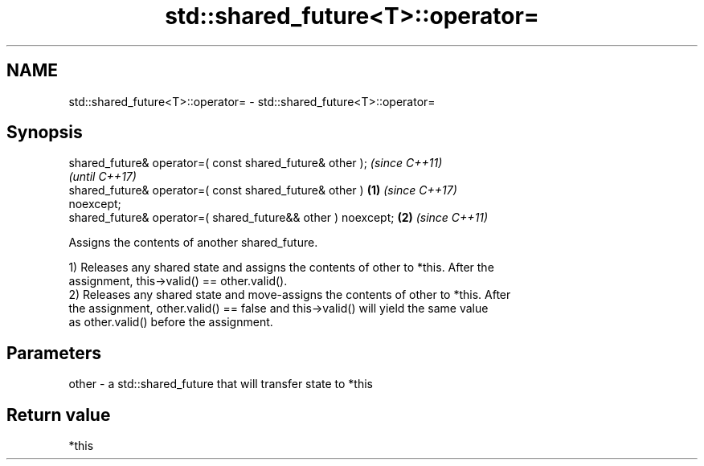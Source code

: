 .TH std::shared_future<T>::operator= 3 "2019.08.27" "http://cppreference.com" "C++ Standard Libary"
.SH NAME
std::shared_future<T>::operator= \- std::shared_future<T>::operator=

.SH Synopsis
   shared_future& operator=( const shared_future& other );                \fI(since C++11)\fP
                                                                          \fI(until C++17)\fP
   shared_future& operator=( const shared_future& other )         \fB(1)\fP     \fI(since C++17)\fP
   noexcept;
   shared_future& operator=( shared_future&& other ) noexcept;        \fB(2)\fP \fI(since C++11)\fP

   Assigns the contents of another shared_future.

   1) Releases any shared state and assigns the contents of other to *this. After the
   assignment, this->valid() == other.valid().
   2) Releases any shared state and move-assigns the contents of other to *this. After
   the assignment, other.valid() == false and this->valid() will yield the same value
   as other.valid() before the assignment.

.SH Parameters

   other - a std::shared_future that will transfer state to *this

.SH Return value

   *this
